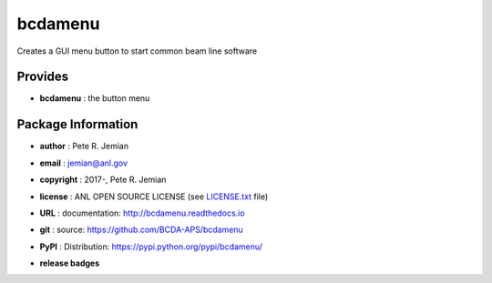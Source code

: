 ########
bcdamenu
########

Creates a GUI menu button to start common beam line software

Provides
########

* **bcdamenu**       : the button menu

Package Information
###################

* **author**    : Pete R. Jemian
* **email**     : jemian@anl.gov
* **copyright** : 2017-, Pete R. Jemian
* **license**   : ANL OPEN SOURCE LICENSE (see `LICENSE.txt <http://BcdaMenu.readthedocs.io/en/latest/license.html>`_ file)
* **URL**       : documentation: http://bcdamenu.readthedocs.io
* **git**       : source: https://github.com/BCDA-APS/bcdamenu
* **PyPI**      : Distribution: https://pypi.python.org/pypi/bcdamenu/ 

* **release badges**
   .. image:: https://img.shields.io/github/tag/BCDA-APS/bcdamenu.svg
      :target: https://github.com/BCDA-APS/bcdamenu/tags
   .. image:: https://img.shields.io/github/release/BCDA-APS/bcdamenu.svg
      :target: https://github.com/BCDA-APS/bcdamenu/releases
   .. image:: https://img.shields.io/pypi/v/bcdamenu.svg
      :target: https://pypi.python.org/pypi/bcdamenu/
   ..
      .. image:: https://anaconda.org/BCDA-APS/bcdamenu/badges/version.svg
         :target: https://anaconda.org/BCDA-APS/bcdamenu


